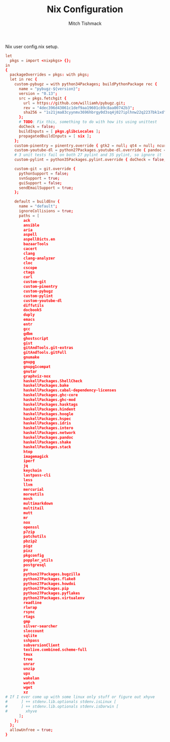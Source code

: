 #+TITLE: Nix Configuration
#+AUTHOR: Mitch Tishmack
#+STARTUP: hidestars
#+STARTUP: odd
#+BABEL: :cache yes
#+PROPERTY: header-args :tangle tmp/.nixpkgs/config.nix :cache yes :padline no :mkdirp yes :comments no

Nix user config.nix setup.

#+BEGIN_SRC conf :tangle (when (eq nix-p t) "tmp/.nixpkgs/config.nix")
let
  pkgs = import <nixpkgs> {};
in
{
  packageOverrides = pkgs: with pkgs;
  let in rec {
    custom-pybugz = with python34Packages; buildPythonPackage rec {
      name = "pybugz-${version}";
      version = "0.13";
      src = pkgs.fetchgit {
        url = https://github.com/williamh/pybugz.git;
        rev = "4dec396d43061c1def9aa19601c89c8aa00742b3";
        sha256 = "1s21jma83cyynmv3696hbrgy0d3sq4j027iplhnw22q2237bk1xd";
      };
      # TODO: Fix this, something to do with how its using unittest
      doCheck = false;
      buildInputs = [ pkgs.glibcLocales ];
      propagatedBuildInputs = [ six ];
    };
    custom-pinentry = pinentry.override { gtk2 = null; qt4 = null; ncurses = null; };
    custom-youtube-dl = python27Packages.youtube-dl.override { pandoc = null; };
    # 3 unit tests fail on both 27 pylint and 35 pylint, so ignore it
    custom-pylint = python35Packages.pylint.override { doCheck = false; };

    custom-git = git.override {
      pythonSupport = false;
      svnSupport = true;
      guiSupport = false;
      sendEmailSupport = true;
    };

    default = buildEnv {
      name = "default";
      ignoreCollisions = true;
      paths = [
        ack
        ansible
        aria
        aspell
        aspellDicts.en
        bazaarTools
        cacert
        clang
        clang-analyzer
        cloc
        cscope
        ctags
        curl
        custom-git
        custom-pinentry
        custom-pybugz
        custom-pylint
        custom-youtube-dl
        diffutils
        docbook5
        duply
        emacs
        entr
        gcc
        gdbm
        ghostscript
        gist
        gitAndTools.git-extras
        gitAndTools.gitFull
        gnumake
        gnupg
        gnupg1compat
        gnutar
        graphviz-nox
        haskellPackages.ShellCheck
        haskellPackages.bake
        haskellPackages.cabal-dependency-licenses
        haskellPackages.ghc-core
        haskellPackages.ghc-mod
        haskellPackages.hasktags
        haskellPackages.hindent
        haskellPackages.hoogle
        haskellPackages.hspec
        haskellPackages.idris
        haskellPackages.intero
        haskellPackages.network
        haskellPackages.pandoc
        haskellPackages.shake
        haskellPackages.stack
        htop
        imagemagick
        iperf
        jq
        keychain
        lastpass-cli
        less
        llvm
        mercurial
        moreutils
        mosh
        multimarkdown
        multitail
        mutt
        mr
        nox
        openssl
        p7zip
        patchutils
        pbzip2
        pigz
        pixz
        pkgconfig
        poppler_utils
        postgresql
        pv
        python27Packages.bugzilla
        python27Packages.flake8
        python27Packages.howdoi
        python27Packages.pip
        python27Packages.pyflakes
        python27Packages.virtualenv
        readline
        rlwrap
        rsync
        rtags
        gmp
        silver-searcher
        sloccount
        sqlite
        sshpass
        subversionClient
        texlive.combined.scheme-full
        tmux
        tree
        unrar
        unzip
        upx
        wakelan
        watch
        wget
        xz
# If I ever come up with some linux only stuff or figure out xhyve
#      ] ++ stdenv.lib.optionals stdenv.isLinux [
#      ] ++ stdenv.lib.optionals stdenv.isDarwin [
#        xhyve
      ];
    };
  };
  allowUnfree = true;
}
#+END_SRC
